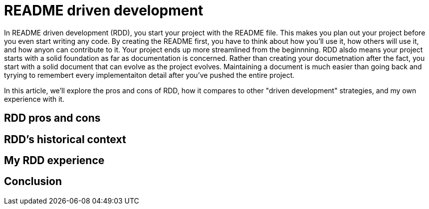 = README driven development
:page-categories: [articles]

In README driven development (RDD), you start your project with the README file. This makes you plan out your project before you even start writing any code. By creating the README first, you have to think about how you'll use it, how others will use it, and how anyon can contribute to it. Your project ends up more streamlined from the beginnning. RDD alsdo means your project starts with a solid foundation as far as documentation is concerned. Rather than creating your documetnation after the fact, you start with a solid document that can evolve as the project evolves. Maintaining a document is much easier than going back and tyrying to remembert every implementaiton detail after you've pushed the entire project.

In this article, we'll explore the pros and cons of RDD, how it compares to other "driven development" strategies, and my own experience with it.

== RDD pros and cons

== RDD's historical context

== My RDD experience

== Conclusion
